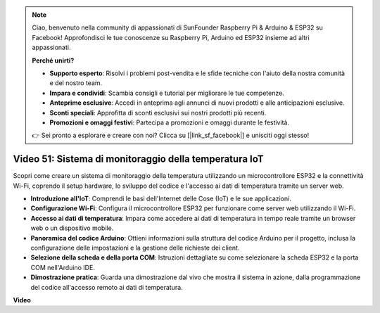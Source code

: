 .. note::

    Ciao, benvenuto nella community di appassionati di SunFounder Raspberry Pi & Arduino & ESP32 su Facebook! Approfondisci le tue conoscenze su Raspberry Pi, Arduino ed ESP32 insieme ad altri appassionati.

    **Perché unirti?**

    - **Supporto esperto**: Risolvi i problemi post-vendita e le sfide tecniche con l'aiuto della nostra comunità e del nostro team.
    - **Impara e condividi**: Scambia consigli e tutorial per migliorare le tue competenze.
    - **Anteprime esclusive**: Accedi in anteprima agli annunci di nuovi prodotti e alle anticipazioni esclusive.
    - **Sconti speciali**: Approfitta di sconti esclusivi sui nostri prodotti più recenti.
    - **Promozioni e omaggi festivi**: Partecipa a promozioni e omaggi durante le festività.

    👉 Sei pronto a esplorare e creare con noi? Clicca su [|link_sf_facebook|] e unisciti oggi stesso!

Video 51: Sistema di monitoraggio della temperatura IoT
=====================================================================================

Scopri come creare un sistema di monitoraggio della temperatura utilizzando un microcontrollore ESP32 e la connettività Wi-Fi, coprendo il setup hardware, lo sviluppo del codice e l'accesso ai dati di temperatura tramite un server web.

* **Introduzione all'IoT**: Comprendi le basi dell'Internet delle Cose (IoT) e le sue applicazioni.
* **Configurazione Wi-Fi**: Configura il microcontrollore ESP32 per funzionare come server web utilizzando il Wi-Fi.
* **Accesso ai dati di temperatura**: Impara come accedere ai dati di temperatura in tempo reale tramite un browser web o un dispositivo mobile.
* **Panoramica del codice Arduino**: Ottieni informazioni sulla struttura del codice Arduino per il progetto, inclusa la configurazione delle impostazioni e la gestione delle richieste dei client.
* **Selezione della scheda e della porta COM**: Istruzioni dettagliate su come selezionare la scheda ESP32 e la porta COM nell'Arduino IDE.
* **Dimostrazione pratica**: Guarda una dimostrazione dal vivo che mostra il sistema in azione, dalla programmazione del codice all'accesso remoto ai dati di temperatura.

**Video**

.. raw:: html

    <iframe width="700" height="500" src="https://www.youtube.com/embed/drrW1EHqKuM?si=Hpnr5q0bs9zhjTDY" title="YouTube video player" frameborder="0" allow="accelerometer; autoplay; clipboard-write; encrypted-media; gyroscope; picture-in-picture; web-share" allowfullscreen></iframe>
